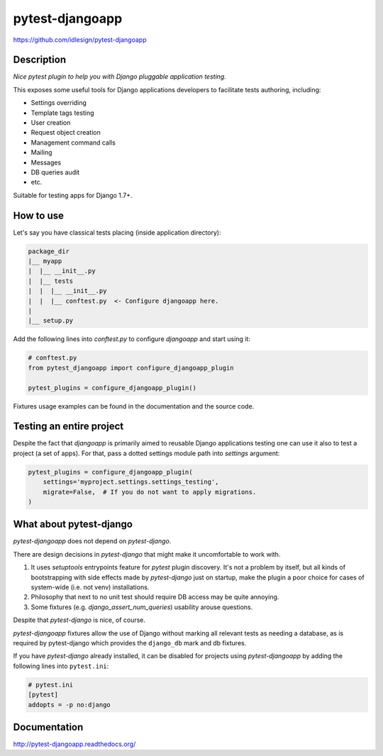 pytest-djangoapp
================
https://github.com/idlesign/pytest-djangoapp

|release| |lic| |coverage|

.. |release| image:: https://img.shields.io/pypi/v/pytest-djangoapp.svg
    :target: https://pypi.python.org/pypi/pytest-djangoapp

.. |lic| image:: https://img.shields.io/pypi/l/pytest-djangoapp.svg
    :target: https://pypi.python.org/pypi/pytest-djangoapp

.. |coverage| image:: https://img.shields.io/coveralls/idlesign/pytest-djangoapp/master.svg
    :target: https://coveralls.io/r/idlesign/pytest-djangoapp


Description
-----------

*Nice pytest plugin to help you with Django pluggable application testing.*

This exposes some useful tools for Django applications developers to facilitate tests authoring, including:

* Settings overriding
* Template tags testing
* User creation
* Request object creation
* Management command calls
* Mailing
* Messages
* DB queries audit
* etc.

Suitable for testing apps for Django 1.7+.


How to use
----------

Let's say you have classical tests placing (inside application directory):

.. code-block::

    package_dir
    |__ myapp
    |  |__ __init__.py
    |  |__ tests
    |  |  |__ __init__.py
    |  |  |__ conftest.py  <- Configure djangoapp here.
    |
    |__ setup.py


Add the following lines into `conftest.py` to configure `djangoapp` and start using it:

.. code-block:: python

    # conftest.py
    from pytest_djangoapp import configure_djangoapp_plugin

    pytest_plugins = configure_djangoapp_plugin()


Fixtures usage examples can be found in the documentation and the source code.


Testing an entire project
-------------------------

Despite the fact that `djangoapp` is primarily aimed to reusable
Django applications testing one can use it also to test a project (a set of apps).
For that, pass a dotted settings module path into `settings` argument:


.. code-block:: python

    pytest_plugins = configure_djangoapp_plugin(
        settings='myproject.settings.settings_testing',
        migrate=False,  # If you do not want to apply migrations.
    )



What about pytest-django
------------------------

`pytest-djangoapp` does not depend on `pytest-django`.

There are design decisions in `pytest-django` that might make it uncomfortable to work with.

1. It uses `setuptools` entrypoints feature for `pytest` plugin discovery. It's not a problem by itself,
   but all kinds of bootstrapping with side effects made by `pytest-django` just on startup,
   make the plugin a poor choice for cases of system-wide (i.e. not venv) installations.

2. Philosophy that next to no unit test should require DB access may be quite annoying.

3. Some fixtures (e.g. `django_assert_num_queries`) usability arouse questions.

Despite that `pytest-django` is nice, of course.


`pytest-djangoapp` fixtures allow the use of Django without marking all relevant tests as needing
a database, as is required by pytest-django which provides the ``django_db`` mark and db fixtures.

If you have `pytest-django` already installed, it can be disabled for projects
using `pytest-djangoapp` by adding the following lines into ``pytest.ini``:

.. code-block:: ini

    # pytest.ini
    [pytest]
    addopts = -p no:django


Documentation
-------------

http://pytest-djangoapp.readthedocs.org/
